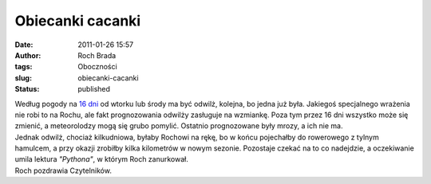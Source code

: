 Obiecanki cacanki
#################
:date: 2011-01-26 15:57
:author: Roch Brada
:tags: Oboczności
:slug: obiecanki-cacanki
:status: published

| Według pogody na `16 dni <http://pogodynka.pl/polska/16dni/katowice_katowice>`__ od wtorku lub środy ma być odwilż, kolejna, bo jedna już była. Jakiegoś specjalnego wrażenia nie robi to na Rochu, ale fakt prognozowania odwilży zasługuje na wzmiankę. Poza tym przez 16 dni wszystko może się zmienić, a meteorolodzy mogą się grubo pomylić. Ostatnio prognozowane były mrozy, a ich nie ma.
| Jednak odwilż, chociaż kilkudniowa, byłaby Rochowi na rękę, bo w końcu pojechałby do rowerowego z tylnym hamulcem, a przy okazji zrobiłby kilka kilometrów w nowym sezonie. Pozostaje czekać na to co nadejdzie, a oczekiwanie umila lektura *"Pythona"*, w którym Roch zanurkował.
| Roch pozdrawia Czytelników.
